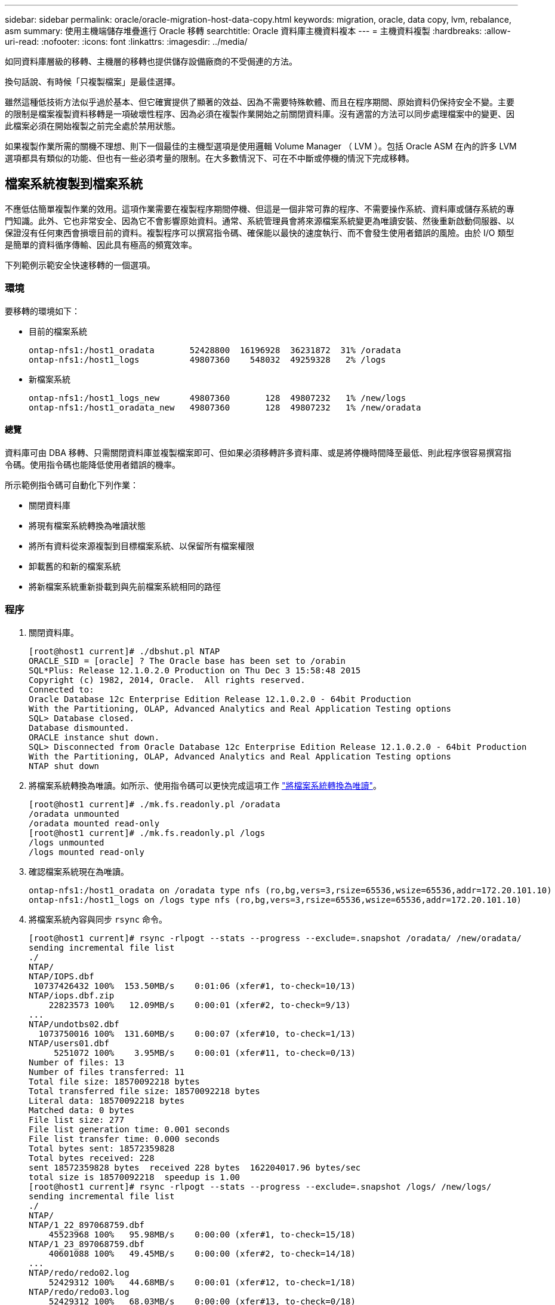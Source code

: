 ---
sidebar: sidebar 
permalink: oracle/oracle-migration-host-data-copy.html 
keywords: migration, oracle, data copy, lvm, rebalance, asm 
summary: 使用主機端儲存堆疊進行 Oracle 移轉 
searchtitle: Oracle 資料庫主機資料複本 
---
= 主機資料複製
:hardbreaks:
:allow-uri-read: 
:nofooter: 
:icons: font
:linkattrs: 
:imagesdir: ../media/


[role="lead"]
如同資料庫層級的移轉、主機層的移轉也提供儲存設備廠商的不受侷連的方法。

換句話說、有時候「只複製檔案」是最佳選擇。

雖然這種低技術方法似乎過於基本、但它確實提供了顯著的效益、因為不需要特殊軟體、而且在程序期間、原始資料仍保持安全不變。主要的限制是檔案複製資料移轉是一項破壞性程序、因為必須在複製作業開始之前關閉資料庫。沒有適當的方法可以同步處理檔案中的變更、因此檔案必須在開始複製之前完全處於禁用狀態。

如果複製作業所需的關機不理想、則下一個最佳的主機型選項是使用邏輯 Volume Manager （ LVM ）。包括 Oracle ASM 在內的許多 LVM 選項都具有類似的功能、但也有一些必須考量的限制。在大多數情況下、可在不中斷或停機的情況下完成移轉。



== 檔案系統複製到檔案系統

不應低估簡單複製作業的效用。這項作業需要在複製程序期間停機、但這是一個非常可靠的程序、不需要操作系統、資料庫或儲存系統的專門知識。此外、它也非常安全、因為它不會影響原始資料。通常、系統管理員會將來源檔案系統變更為唯讀安裝、然後重新啟動伺服器、以保證沒有任何東西會損壞目前的資料。複製程序可以撰寫指令碼、確保能以最快的速度執行、而不會發生使用者錯誤的風險。由於 I/O 類型是簡單的資料循序傳輸、因此具有極高的頻寬效率。

下列範例示範安全快速移轉的一個選項。



=== 環境

要移轉的環境如下：

* 目前的檔案系統
+
....
ontap-nfs1:/host1_oradata       52428800  16196928  36231872  31% /oradata
ontap-nfs1:/host1_logs          49807360    548032  49259328   2% /logs
....
* 新檔案系統
+
....
ontap-nfs1:/host1_logs_new      49807360       128  49807232   1% /new/logs
ontap-nfs1:/host1_oradata_new   49807360       128  49807232   1% /new/oradata
....




==== 總覽

資料庫可由 DBA 移轉、只需關閉資料庫並複製檔案即可、但如果必須移轉許多資料庫、或是將停機時間降至最低、則此程序很容易撰寫指令碼。使用指令碼也能降低使用者錯誤的機率。

所示範例指令碼可自動化下列作業：

* 關閉資料庫
* 將現有檔案系統轉換為唯讀狀態
* 將所有資料從來源複製到目標檔案系統、以保留所有檔案權限
* 卸載舊的和新的檔案系統
* 將新檔案系統重新掛載到與先前檔案系統相同的路徑




=== 程序

. 關閉資料庫。
+
....
[root@host1 current]# ./dbshut.pl NTAP
ORACLE_SID = [oracle] ? The Oracle base has been set to /orabin
SQL*Plus: Release 12.1.0.2.0 Production on Thu Dec 3 15:58:48 2015
Copyright (c) 1982, 2014, Oracle.  All rights reserved.
Connected to:
Oracle Database 12c Enterprise Edition Release 12.1.0.2.0 - 64bit Production
With the Partitioning, OLAP, Advanced Analytics and Real Application Testing options
SQL> Database closed.
Database dismounted.
ORACLE instance shut down.
SQL> Disconnected from Oracle Database 12c Enterprise Edition Release 12.1.0.2.0 - 64bit Production
With the Partitioning, OLAP, Advanced Analytics and Real Application Testing options
NTAP shut down
....
. 將檔案系統轉換為唯讀。如所示、使用指令碼可以更快完成這項工作 link:oracle-migration-sample-scripts.html#convert-file-system-to-read-only["將檔案系統轉換為唯讀"]。
+
....
[root@host1 current]# ./mk.fs.readonly.pl /oradata
/oradata unmounted
/oradata mounted read-only
[root@host1 current]# ./mk.fs.readonly.pl /logs
/logs unmounted
/logs mounted read-only
....
. 確認檔案系統現在為唯讀。
+
....
ontap-nfs1:/host1_oradata on /oradata type nfs (ro,bg,vers=3,rsize=65536,wsize=65536,addr=172.20.101.10)
ontap-nfs1:/host1_logs on /logs type nfs (ro,bg,vers=3,rsize=65536,wsize=65536,addr=172.20.101.10)
....
. 將檔案系統內容與同步 `rsync` 命令。
+
....
[root@host1 current]# rsync -rlpogt --stats --progress --exclude=.snapshot /oradata/ /new/oradata/
sending incremental file list
./
NTAP/
NTAP/IOPS.dbf
 10737426432 100%  153.50MB/s    0:01:06 (xfer#1, to-check=10/13)
NTAP/iops.dbf.zip
    22823573 100%   12.09MB/s    0:00:01 (xfer#2, to-check=9/13)
...
NTAP/undotbs02.dbf
  1073750016 100%  131.60MB/s    0:00:07 (xfer#10, to-check=1/13)
NTAP/users01.dbf
     5251072 100%    3.95MB/s    0:00:01 (xfer#11, to-check=0/13)
Number of files: 13
Number of files transferred: 11
Total file size: 18570092218 bytes
Total transferred file size: 18570092218 bytes
Literal data: 18570092218 bytes
Matched data: 0 bytes
File list size: 277
File list generation time: 0.001 seconds
File list transfer time: 0.000 seconds
Total bytes sent: 18572359828
Total bytes received: 228
sent 18572359828 bytes  received 228 bytes  162204017.96 bytes/sec
total size is 18570092218  speedup is 1.00
[root@host1 current]# rsync -rlpogt --stats --progress --exclude=.snapshot /logs/ /new/logs/
sending incremental file list
./
NTAP/
NTAP/1_22_897068759.dbf
    45523968 100%   95.98MB/s    0:00:00 (xfer#1, to-check=15/18)
NTAP/1_23_897068759.dbf
    40601088 100%   49.45MB/s    0:00:00 (xfer#2, to-check=14/18)
...
NTAP/redo/redo02.log
    52429312 100%   44.68MB/s    0:00:01 (xfer#12, to-check=1/18)
NTAP/redo/redo03.log
    52429312 100%   68.03MB/s    0:00:00 (xfer#13, to-check=0/18)
Number of files: 18
Number of files transferred: 13
Total file size: 527032832 bytes
Total transferred file size: 527032832 bytes
Literal data: 527032832 bytes
Matched data: 0 bytes
File list size: 413
File list generation time: 0.001 seconds
File list transfer time: 0.000 seconds
Total bytes sent: 527098156
Total bytes received: 278
sent 527098156 bytes  received 278 bytes  95836078.91 bytes/sec
total size is 527032832  speedup is 1.00
....
. 卸載舊檔案系統、並重新放置複製的資料。如所示、使用指令碼可以更快完成這項工作 link:oracle-migration-sample-scripts.html#replace-file-system["取代檔案系統"]。
+
....
[root@host1 current]# ./swap.fs.pl /logs,/new/logs
/new/logs unmounted
/logs unmounted
Updated /logs mounted
[root@host1 current]# ./swap.fs.pl /oradata,/new/oradata
/new/oradata unmounted
/oradata unmounted
Updated /oradata mounted
....
. 確認新檔案系統已就位。
+
....
ontap-nfs1:/host1_logs_new on /logs type nfs (rw,bg,vers=3,rsize=65536,wsize=65536,addr=172.20.101.10)
ontap-nfs1:/host1_oradata_new on /oradata type nfs (rw,bg,vers=3,rsize=65536,wsize=65536,addr=172.20.101.10)
....
. 啟動資料庫。
+
....
[root@host1 current]# ./dbstart.pl NTAP
ORACLE_SID = [oracle] ? The Oracle base has been set to /orabin
SQL*Plus: Release 12.1.0.2.0 Production on Thu Dec 3 16:10:07 2015
Copyright (c) 1982, 2014, Oracle.  All rights reserved.
Connected to an idle instance.
SQL> ORACLE instance started.
Total System Global Area  805306368 bytes
Fixed Size                  2929552 bytes
Variable Size             390073456 bytes
Database Buffers          406847488 bytes
Redo Buffers                5455872 bytes
Database mounted.
Database opened.
SQL> Disconnected from Oracle Database 12c Enterprise Edition Release 12.1.0.2.0 - 64bit Production
With the Partitioning, OLAP, Advanced Analytics and Real Application Testing options
NTAP started
....




=== 全自動轉換

此範例指令碼接受資料庫 SID 的引數、後面接著通用分隔的檔案系統配對。如前所示、命令發出方式如下：

....
[root@host1 current]# ./migrate.oracle.fs.pl NTAP /logs,/new/logs /oradata,/new/oradata
....
執行時、範例指令碼會嘗試執行下列順序。如果在任何步驟中遇到錯誤、它都會終止：

. 關閉資料庫。
. 將目前的檔案系統轉換為唯讀狀態。
. 使用每個以逗號分隔的檔案系統引數配對、並將第一個檔案系統同步到第二個檔案系統。
. 卸除先前的檔案系統。
. 更新 `/etc/fstab` 檔案如下：
+
.. 請在下列位置建立備份 `/etc/fstab.bak`。
.. 註解先前和新檔案系統的先前項目。
.. 為使用舊掛載點的新檔案系統建立新項目。


. 掛載檔案系統。
. 啟動資料庫。


下列文字提供此指令碼的執行範例：

....
[root@host1 current]# ./migrate.oracle.fs.pl NTAP /logs,/new/logs /oradata,/new/oradata
ORACLE_SID = [oracle] ? The Oracle base has been set to /orabin
SQL*Plus: Release 12.1.0.2.0 Production on Thu Dec 3 17:05:50 2015
Copyright (c) 1982, 2014, Oracle.  All rights reserved.
Connected to:
Oracle Database 12c Enterprise Edition Release 12.1.0.2.0 - 64bit Production
With the Partitioning, OLAP, Advanced Analytics and Real Application Testing options
SQL> Database closed.
Database dismounted.
ORACLE instance shut down.
SQL> Disconnected from Oracle Database 12c Enterprise Edition Release 12.1.0.2.0 - 64bit Production
With the Partitioning, OLAP, Advanced Analytics and Real Application Testing options
NTAP shut down
sending incremental file list
./
NTAP/
NTAP/1_22_897068759.dbf
    45523968 100%  185.40MB/s    0:00:00 (xfer#1, to-check=15/18)
NTAP/1_23_897068759.dbf
    40601088 100%   81.34MB/s    0:00:00 (xfer#2, to-check=14/18)
...
NTAP/redo/redo02.log
    52429312 100%   70.42MB/s    0:00:00 (xfer#12, to-check=1/18)
NTAP/redo/redo03.log
    52429312 100%   47.08MB/s    0:00:01 (xfer#13, to-check=0/18)
Number of files: 18
Number of files transferred: 13
Total file size: 527032832 bytes
Total transferred file size: 527032832 bytes
Literal data: 527032832 bytes
Matched data: 0 bytes
File list size: 413
File list generation time: 0.001 seconds
File list transfer time: 0.000 seconds
Total bytes sent: 527098156
Total bytes received: 278
sent 527098156 bytes  received 278 bytes  150599552.57 bytes/sec
total size is 527032832  speedup is 1.00
Succesfully replicated filesystem /logs to /new/logs
sending incremental file list
./
NTAP/
NTAP/IOPS.dbf
 10737426432 100%  176.55MB/s    0:00:58 (xfer#1, to-check=10/13)
NTAP/iops.dbf.zip
    22823573 100%    9.48MB/s    0:00:02 (xfer#2, to-check=9/13)
... NTAP/undotbs01.dbf
   309338112 100%   70.76MB/s    0:00:04 (xfer#9, to-check=2/13)
NTAP/undotbs02.dbf
  1073750016 100%  187.65MB/s    0:00:05 (xfer#10, to-check=1/13)
NTAP/users01.dbf
     5251072 100%    5.09MB/s    0:00:00 (xfer#11, to-check=0/13)
Number of files: 13
Number of files transferred: 11
Total file size: 18570092218 bytes
Total transferred file size: 18570092218 bytes
Literal data: 18570092218 bytes
Matched data: 0 bytes
File list size: 277
File list generation time: 0.001 seconds
File list transfer time: 0.000 seconds
Total bytes sent: 18572359828
Total bytes received: 228
sent 18572359828 bytes  received 228 bytes  177725933.55 bytes/sec
total size is 18570092218  speedup is 1.00
Succesfully replicated filesystem /oradata to /new/oradata
swap 0 /logs /new/logs
/new/logs unmounted
/logs unmounted
Mounted updated /logs
Swapped filesystem /logs for /new/logs
swap 1 /oradata /new/oradata
/new/oradata unmounted
/oradata unmounted
Mounted updated /oradata
Swapped filesystem /oradata for /new/oradata
ORACLE_SID = [oracle] ? The Oracle base has been set to /orabin
SQL*Plus: Release 12.1.0.2.0 Production on Thu Dec 3 17:08:59 2015
Copyright (c) 1982, 2014, Oracle.  All rights reserved.
Connected to an idle instance.
SQL> ORACLE instance started.
Total System Global Area  805306368 bytes
Fixed Size                  2929552 bytes
Variable Size             390073456 bytes
Database Buffers          406847488 bytes
Redo Buffers                5455872 bytes
Database mounted.
Database opened.
SQL> Disconnected from Oracle Database 12c Enterprise Edition Release 12.1.0.2.0 - 64bit Production
With the Partitioning, OLAP, Advanced Analytics and Real Application Testing options
NTAP started
[root@host1 current]#
....


== Oracle ASM spfile 和 passwd 移轉

在完成涉及 ASM 的移轉時、有一個困難是 ASM 專屬的 spfile 和密碼檔案。根據預設、這些關鍵中繼資料檔案會建立在定義的第一個 ASM 磁碟群組上。如果必須撤出和移除特定的 ASM 磁碟群組、則必須重新放置管理該 ASM 執行個體的 spfile 和密碼檔案。

另一個需要重新放置這些檔案的使用案例是在部署資料庫管理軟體時、例如 SnapManager for Oracle 或 SnapCenter Oracle 外掛程式。這些產品的其中一項功能是透過還原代管資料檔案的 ASM LUN 狀態、快速還原資料庫。這樣做需要在執行還原之前將 ASM 磁碟群組離線。只要指定資料庫的資料檔案隔離在專用的 ASM 磁碟群組中、這不是問題。

當該磁碟群組也包含 ASM spfile/passwd 檔案時、唯一可以將磁碟群組離線的方法是關閉整個 ASM 執行個體。這是一項破壞性程序、也就是說、 spfile/passwd 檔案必須重新放置。



=== 環境

. 資料庫 SID = Toast
. 目前的資料檔案位於 `+DATA`
. 上目前的記錄檔和控制檔 `+LOGS`
. 建立為的新 ASM 磁碟群組 `+NEWDATA` 和 `+NEWLOGS`




=== ASM spfile/passwd 檔案位置

您可以不中斷地重新放置這些檔案。不過、為了安全起見、 NetApp 建議您關閉資料庫環境、以便確定檔案已重新放置、且組態已正確更新。如果伺服器上有多個 ASM 執行個體、則必須重複此程序。



==== 識別 ASM 執行個體

根據中記錄的資料來識別 ASM 執行個體 `oratab` 檔案：ASM 執行個體以 + 符號表示。

....
-bash-4.1$ cat /etc/oratab | grep '^+'
+ASM:/orabin/grid:N             # line added by Agent
....
此伺服器上有一個稱為 +ASM 的 ASM 執行個體。



==== 確定所有資料庫都已關閉

唯一可見的 SMON 程序應該是使用中 ASM 執行個體的 SMON 。另一個 SMON 程序的存在表示資料庫仍在執行中。

....
-bash-4.1$ ps -ef | grep smon
oracle     857     1  0 18:26 ?        00:00:00 asm_smon_+ASM
....
唯一的 SMON 程序是 ASM 執行個體本身。這表示沒有其他資料庫正在執行中、而且在不中斷資料庫作業的風險下繼續作業是安全的。



==== 尋找檔案

使用識別 ASM spfile 和密碼檔案的目前位置 `spget` 和 `pwget` 命令。

....
bash-4.1$ asmcmd
ASMCMD> spget
+DATA/spfile.ora
....
....
ASMCMD> pwget --asm
+DATA/orapwasm
....
這些檔案都位於的基礎上 `+DATA` 磁碟群組。



=== 複製檔案

使用將檔案複製到新的 ASM 磁碟群組 `spcopy` 和 `pwcopy` 命令。如果新磁碟群組是最近建立的、而且目前是空的、則可能需要先掛載。

....
ASMCMD> mount NEWDATA
....
....
ASMCMD> spcopy +DATA/spfile.ora +NEWDATA/spfile.ora
copying +DATA/spfile.ora -> +NEWDATA/spfilea.ora
....
....
ASMCMD> pwcopy +DATA/orapwasm +NEWDATA/orapwasm
copying +DATA/orapwasm -> +NEWDATA/orapwasm
....
檔案現已從複製 `+DATA` 至 `+NEWDATA`。



==== 更新 ASM 執行個體

現在必須更新 ASM 執行個體、以反映位置變更。。 `spset` 和 `pwset` 命令會更新啟動 ASM 磁碟群組所需的 ASM 中繼資料。

....
ASMCMD> spset +NEWDATA/spfile.ora
ASMCMD> pwset --asm +NEWDATA/orapwasm
....


==== 使用更新的檔案啟動 ASM

此時、 ASM 執行個體仍會使用這些檔案的先前位置。必須重新啟動執行個體、以強制重新讀取新位置的檔案、並釋放先前檔案上的鎖定。

....
-bash-4.1$ sqlplus / as sysasm
SQL> shutdown immediate;
ASM diskgroups volume disabled
ASM diskgroups dismounted
ASM instance shutdown
....
....
SQL> startup
ASM instance started
Total System Global Area 1140850688 bytes
Fixed Size                  2933400 bytes
Variable Size            1112751464 bytes
ASM Cache                  25165824 bytes
ORA-15032: not all alterations performed
ORA-15017: diskgroup "NEWDATA" cannot be mounted
ORA-15013: diskgroup "NEWDATA" is already mounted
....


==== 移除舊的 spfile 和密碼檔案

如果程序已成功執行、先前的檔案將不再鎖定、現在可以移除。

....
-bash-4.1$ asmcmd
ASMCMD> rm +DATA/spfile.ora
ASMCMD> rm +DATA/orapwasm
....


== Oracle ASM 至 ASM 複本

Oracle ASM 本質上是輕量的組合 Volume Manager 和檔案系統。由於檔案系統並不容易看到、因此 RMAN 必須用於執行複製作業。雖然複製型移轉程序既安全又簡單、但會造成部分中斷。可以將中斷降至最低、但不能完全消除。

如果您想要不中斷地移轉 ASM 型資料庫、最好的方法是利用 ASM 的功能、在移轉舊 LUN 的同時、重新平衡 ASM 擴充至新 LUN 的平衡。這樣做通常是安全且不中斷營運的、但它不提供回溯路徑。如果遇到功能或效能問題、唯一的選項是將資料移回來源。

您可以將資料庫複製到新位置而非移動資料、以避免此風險、避免原始資料受到影響。資料庫可以在新位置進行完整測試後再上線運作、如果發現問題、原始資料庫則可作為回復選項使用。

此程序是 RMAN 的眾多選項之一。其設計允許建立初始備份的兩個步驟程序、然後透過記錄重播進行同步處理。這項程序最適合將停機時間降至最低、因為它可讓資料庫在初始基準複本期間維持運作並提供資料。



=== 複製資料庫

Oracle RMAN 會建立目前位於 ASM 磁碟群組的來源資料庫層級 0 （完整）複本 `+DATA` 移至新位置 `+NEWDATA`。

....
-bash-4.1$ rman target /
Recovery Manager: Release 12.1.0.2.0 - Production on Sun Dec 6 17:40:03 2015
Copyright (c) 1982, 2014, Oracle and/or its affiliates.  All rights reserved.
connected to target database: TOAST (DBID=2084313411)
RMAN> backup as copy incremental level 0 database format '+NEWDATA' tag 'ONTAP_MIGRATION';
Starting backup at 06-DEC-15
using target database control file instead of recovery catalog
allocated channel: ORA_DISK_1
channel ORA_DISK_1: SID=302 device type=DISK
channel ORA_DISK_1: starting datafile copy
input datafile file number=00001 name=+DATA/TOAST/DATAFILE/system.262.897683141
...
input datafile file number=00004 name=+DATA/TOAST/DATAFILE/users.264.897683151
output file name=+NEWDATA/TOAST/DATAFILE/users.258.897759623 tag=ONTAP_MIGRATION RECID=5 STAMP=897759622
channel ORA_DISK_1: datafile copy complete, elapsed time: 00:00:01
channel ORA_DISK_1: starting incremental level 0 datafile backup set
channel ORA_DISK_1: specifying datafile(s) in backup set
including current SPFILE in backup set
channel ORA_DISK_1: starting piece 1 at 06-DEC-15
channel ORA_DISK_1: finished piece 1 at 06-DEC-15
piece handle=+NEWDATA/TOAST/BACKUPSET/2015_12_06/nnsnn0_ontap_migration_0.262.897759623 tag=ONTAP_MIGRATION comment=NONE
channel ORA_DISK_1: backup set complete, elapsed time: 00:00:01
Finished backup at 06-DEC-15
....


=== 強制歸檔記錄切換

您必須強制使用歸檔記錄切換、以確保歸檔記錄包含所有必要資料、使複本完全一致。如果沒有此命令、重做記錄檔中可能仍會有關鍵資料。

....
RMAN> sql 'alter system archive log current';
sql statement: alter system archive log current
....


=== 關閉來源資料庫

由於資料庫已關機、並處於有限存取、唯讀模式、因此在此步驟中就會開始中斷。若要關閉來源資料庫、請執行下列命令：

....
RMAN> shutdown immediate;
using target database control file instead of recovery catalog
database closed
database dismounted
Oracle instance shut down
RMAN> startup mount;
connected to target database (not started)
Oracle instance started
database mounted
Total System Global Area     805306368 bytes
Fixed Size                     2929552 bytes
Variable Size                390073456 bytes
Database Buffers             406847488 bytes
Redo Buffers                   5455872 bytes
....


=== 控制檔備份

您必須備份控制檔、以防您必須中止移轉並還原至原始儲存位置。備份控制檔的複本並非 100% 必要、但它確實讓將資料庫檔案位置重設回原始位置的程序變得更簡單。

....
RMAN> backup as copy current controlfile format '/tmp/TOAST.ctrl';
Starting backup at 06-DEC-15
allocated channel: ORA_DISK_1
channel ORA_DISK_1: SID=358 device type=DISK
channel ORA_DISK_1: starting datafile copy
copying current control file
output file name=/tmp/TOAST.ctrl tag=TAG20151206T174753 RECID=6 STAMP=897760073
channel ORA_DISK_1: datafile copy complete, elapsed time: 00:00:01
Finished backup at 06-DEC-15
....


=== 參數更新

目前的 spfile 包含對舊 ASM 磁碟群組內控制檔目前位置的參照。您必須編輯此檔案、只要編輯中繼 pfile 版本即可輕鬆完成。

....
RMAN> create pfile='/tmp/pfile' from spfile;
Statement processed
....


==== 更新 pfile

更新任何參照舊 ASM 磁碟群組的參數、以反映新的 ASM 磁碟群組名稱。然後儲存更新的 pfile 。請確定 `db_create` 有參數存在。

在以下範例中、請參考 `+DATA` 變更為 `+NEWDATA` 以黃色反白顯示。兩個主要參數是 `db_create` 在正確位置建立任何新檔案的參數。

....
*.compatible='12.1.0.2.0'
*.control_files='+NEWLOGS/TOAST/CONTROLFILE/current.258.897683139'
*.db_block_size=8192
*. db_create_file_dest='+NEWDATA'
*. db_create_online_log_dest_1='+NEWLOGS'
*.db_domain=''
*.db_name='TOAST'
*.diagnostic_dest='/orabin'
*.dispatchers='(PROTOCOL=TCP) (SERVICE=TOASTXDB)'
*.log_archive_dest_1='LOCATION=+NEWLOGS'
*.log_archive_format='%t_%s_%r.dbf'
....


==== 更新 init.ora 檔案

大多數以 ASM 為基礎的資料庫都使用 `init.ora` 檔案位於 `$ORACLE_HOME/dbs` 目錄、指向 ASM 磁碟群組上的 spfile 。此檔案必須重新導向至新 ASM 磁碟群組上的位置。

....
-bash-4.1$ cd $ORACLE_HOME/dbs
-bash-4.1$ cat initTOAST.ora
SPFILE='+DATA/TOAST/spfileTOAST.ora'
....
變更此檔案的方式如下：

....
SPFILE=+NEWLOGS/TOAST/spfileTOAST.ora
....


==== 參數檔案重新建立

spfile 現在已準備好由編輯的 pfile 中的資料填入。

....
RMAN> create spfile from pfile='/tmp/pfile';
Statement processed
....


==== 啟動資料庫以開始使用新的 spfile

啟動資料庫以確保它現在使用新建立的 spfile 、並正確記錄對系統參數的任何進一步變更。

....
RMAN> startup nomount;
connected to target database (not started)
Oracle instance started
Total System Global Area     805306368 bytes
Fixed Size                     2929552 bytes
Variable Size                373296240 bytes
Database Buffers             423624704 bytes
Redo Buffers                   5455872 bytes
....


=== 還原控制檔

RMAN 所建立的備份控制檔也可直接還原至新 spfile 中指定的位置。

....
RMAN> restore controlfile from '+DATA/TOAST/CONTROLFILE/current.258.897683139';
Starting restore at 06-DEC-15
using target database control file instead of recovery catalog
allocated channel: ORA_DISK_1
channel ORA_DISK_1: SID=417 device type=DISK
channel ORA_DISK_1: copied control file copy
output file name=+NEWLOGS/TOAST/CONTROLFILE/current.273.897761061
Finished restore at 06-DEC-15
....
裝入資料庫並驗證新控制檔的使用。

....
RMAN> alter database mount;
using target database control file instead of recovery catalog
Statement processed
....
....
SQL> show parameter control_files;
NAME                                 TYPE        VALUE
------------------------------------ ----------- ------------------------------
control_files                        string      +NEWLOGS/TOAST/CONTROLFILE/cur
                                                 rent.273.897761061
....


=== 記錄重新播放

資料庫目前使用舊位置的資料檔案。在使用複本之前、必須先進行同步處理。初始複製程序已經過時間、變更主要記錄在歸檔記錄中。這些變更會複寫如下：

. 執行包含歸檔記錄的 RMAN 遞增備份。
+
....
RMAN> backup incremental level 1 format '+NEWLOGS' for recover of copy with tag 'ONTAP_MIGRATION' database;
Starting backup at 06-DEC-15
allocated channel: ORA_DISK_1
channel ORA_DISK_1: SID=62 device type=DISK
channel ORA_DISK_1: starting incremental level 1 datafile backup set
channel ORA_DISK_1: specifying datafile(s) in backup set
input datafile file number=00001 name=+DATA/TOAST/DATAFILE/system.262.897683141
input datafile file number=00002 name=+DATA/TOAST/DATAFILE/sysaux.260.897683143
input datafile file number=00003 name=+DATA/TOAST/DATAFILE/undotbs1.257.897683145
input datafile file number=00004 name=+DATA/TOAST/DATAFILE/users.264.897683151
channel ORA_DISK_1: starting piece 1 at 06-DEC-15
channel ORA_DISK_1: finished piece 1 at 06-DEC-15
piece handle=+NEWLOGS/TOAST/BACKUPSET/2015_12_06/nnndn1_ontap_migration_0.268.897762693 tag=ONTAP_MIGRATION comment=NONE
channel ORA_DISK_1: backup set complete, elapsed time: 00:00:01
channel ORA_DISK_1: starting incremental level 1 datafile backup set
channel ORA_DISK_1: specifying datafile(s) in backup set
including current control file in backup set
including current SPFILE in backup set
channel ORA_DISK_1: starting piece 1 at 06-DEC-15
channel ORA_DISK_1: finished piece 1 at 06-DEC-15
piece handle=+NEWLOGS/TOAST/BACKUPSET/2015_12_06/ncsnn1_ontap_migration_0.267.897762697 tag=ONTAP_MIGRATION comment=NONE
channel ORA_DISK_1: backup set complete, elapsed time: 00:00:01
Finished backup at 06-DEC-15
....
. 重新播放記錄。
+
....
RMAN> recover copy of database with tag 'ONTAP_MIGRATION';
Starting recover at 06-DEC-15
using channel ORA_DISK_1
channel ORA_DISK_1: starting incremental datafile backup set restore
channel ORA_DISK_1: specifying datafile copies to recover
recovering datafile copy file number=00001 name=+NEWDATA/TOAST/DATAFILE/system.259.897759609
recovering datafile copy file number=00002 name=+NEWDATA/TOAST/DATAFILE/sysaux.263.897759615
recovering datafile copy file number=00003 name=+NEWDATA/TOAST/DATAFILE/undotbs1.264.897759619
recovering datafile copy file number=00004 name=+NEWDATA/TOAST/DATAFILE/users.258.897759623
channel ORA_DISK_1: reading from backup piece +NEWLOGS/TOAST/BACKUPSET/2015_12_06/nnndn1_ontap_migration_0.268.897762693
channel ORA_DISK_1: piece handle=+NEWLOGS/TOAST/BACKUPSET/2015_12_06/nnndn1_ontap_migration_0.268.897762693 tag=ONTAP_MIGRATION
channel ORA_DISK_1: restored backup piece 1
channel ORA_DISK_1: restore complete, elapsed time: 00:00:01
Finished recover at 06-DEC-15
....




=== 啟動

還原的控制檔仍會參照原始位置的資料檔案、也會包含複製資料檔案的路徑資訊。

. 若要變更使用中的資料檔案、請執行 `switch database to copy` 命令。
+
....
RMAN> switch database to copy;
datafile 1 switched to datafile copy "+NEWDATA/TOAST/DATAFILE/system.259.897759609"
datafile 2 switched to datafile copy "+NEWDATA/TOAST/DATAFILE/sysaux.263.897759615"
datafile 3 switched to datafile copy "+NEWDATA/TOAST/DATAFILE/undotbs1.264.897759619"
datafile 4 switched to datafile copy "+NEWDATA/TOAST/DATAFILE/users.258.897759623"
....
+
使用中的資料檔案現在是複製的資料檔案、但最終的重做記錄檔中可能仍有變更。

. 若要重播所有剩餘記錄、請執行 `recover database` 命令。如果出現此訊息 `media recovery complete` 出現時、程序成功。
+
....
RMAN> recover database;
Starting recover at 06-DEC-15
using channel ORA_DISK_1
starting media recovery
media recovery complete, elapsed time: 00:00:01
Finished recover at 06-DEC-15
....
+
此程序只會變更一般資料檔案的位置。必須重新命名暫存資料檔案、但不需要複製、因為它們只是暫時性的。資料庫目前關閉、因此暫存資料檔案中沒有作用中的資料。

. 若要重新放置暫存資料檔案、請先識別其位置。
+
....
RMAN> select file#||' '||name from v$tempfile;
FILE#||''||NAME
--------------------------------------------------------------------------------
1 +DATA/TOAST/TEMPFILE/temp.263.897683145
....
. 使用 RMAN 命令重新定位暫存資料檔案、為每個資料檔案設定新名稱。使用 Oracle 託管檔案（ OMF ）時、不需要完整名稱； ASM 磁碟群組已足夠。開啟資料庫時、 OMF 會連結至 ASM 磁碟群組上的適當位置。若要重新定位檔案、請執行下列命令：
+
....
run {
set newname for tempfile 1 to '+NEWDATA';
switch tempfile all;
}
....
+
....
RMAN> run {
2> set newname for tempfile 1 to '+NEWDATA';
3> switch tempfile all;
4> }
executing command: SET NEWNAME
renamed tempfile 1 to +NEWDATA in control file
....




=== 重做記錄移轉

移轉程序即將完成、但重做記錄仍位於原始 ASM 磁碟群組中。重作記錄無法直接重新定位。而是會建立新的重做記錄集、並將其新增至組態、然後刪除舊的記錄。

. 識別重做記錄群組的數目及其各自的群組編號。
+
....
RMAN> select group#||' '||member from v$logfile;
GROUP#||''||MEMBER
--------------------------------------------------------------------------------
1 +DATA/TOAST/ONLINELOG/group_1.261.897683139
2 +DATA/TOAST/ONLINELOG/group_2.259.897683139
3 +DATA/TOAST/ONLINELOG/group_3.256.897683139
....
. 輸入重做記錄檔的大小。
+
....
RMAN> select group#||' '||bytes from v$log;
GROUP#||''||BYTES
--------------------------------------------------------------------------------
1 52428800
2 52428800
3 52428800
....
. 針對每個重做記錄、建立具有相符組態的新群組。如果您未使用 OMF 、則必須指定完整路徑。這也是使用的範例 `db_create_online_log` 參數。如先前所示、此參數設為 +NEWLOGS 。此組態可讓您使用下列命令來建立新的線上記錄檔、而無需指定檔案位置、甚至是特定的 ASM 磁碟群組。
+
....
RMAN> alter database add logfile size 52428800;
Statement processed
RMAN> alter database add logfile size 52428800;
Statement processed
RMAN> alter database add logfile size 52428800;
Statement processed
....
. 開啟資料庫。
+
....
SQL> alter database open;
Database altered.
....
. 刪除舊記錄。
+
....
RMAN> alter database drop logfile group 1;
Statement processed
....
. 如果您遇到錯誤、導致無法刪除作用中記錄、請強制切換至下一個記錄檔、以釋放鎖定並強制建立全域檢查點。範例如下所示。嘗試丟棄位於舊位置的記錄檔群組 3 、因為此記錄檔中仍有作用中資料、因此遭到拒絕。檢查點之後的記錄封存可讓您刪除記錄檔。
+
....
RMAN> alter database drop logfile group 3;
RMAN-00571: ===========================================================
RMAN-00569: =============== ERROR MESSAGE STACK FOLLOWS ===============
RMAN-00571: ===========================================================
RMAN-03002: failure of sql statement command at 12/08/2015 20:23:51
ORA-01623: log 3 is current log for instance TOAST (thread 4) - cannot drop
ORA-00312: online log 3 thread 1: '+LOGS/TOAST/ONLINELOG/group_3.259.897563549'
RMAN> alter system switch logfile;
Statement processed
RMAN> alter system checkpoint;
Statement processed
RMAN> alter database drop logfile group 3;
Statement processed
....
. 檢閱環境、確定所有位置型參數都已更新。
+
....
SQL> select name from v$datafile;
SQL> select member from v$logfile;
SQL> select name from v$tempfile;
SQL> show parameter spfile;
SQL> select name, value from v$parameter where value is not null;
....
. 下列指令碼示範如何簡化此程序：
+
....
[root@host1 current]# ./checkdbdata.pl TOAST
TOAST datafiles:
+NEWDATA/TOAST/DATAFILE/system.259.897759609
+NEWDATA/TOAST/DATAFILE/sysaux.263.897759615
+NEWDATA/TOAST/DATAFILE/undotbs1.264.897759619
+NEWDATA/TOAST/DATAFILE/users.258.897759623
TOAST redo logs:
+NEWLOGS/TOAST/ONLINELOG/group_4.266.897763123
+NEWLOGS/TOAST/ONLINELOG/group_5.265.897763125
+NEWLOGS/TOAST/ONLINELOG/group_6.264.897763125
TOAST temp datafiles:
+NEWDATA/TOAST/TEMPFILE/temp.260.897763165
TOAST spfile
spfile                               string      +NEWDATA/spfiletoast.ora
TOAST key parameters
control_files +NEWLOGS/TOAST/CONTROLFILE/current.273.897761061
log_archive_dest_1 LOCATION=+NEWLOGS
db_create_file_dest +NEWDATA
db_create_online_log_dest_1 +NEWLOGS
....
. 如果 ASM 磁碟群組已完全撤出、現在可以使用卸載 `asmcmd`。不過、在許多情況下、屬於其他資料庫或 ASM spfile/passwd 檔案的檔案可能仍存在。
+
....
-bash-4.1$ . oraenv
ORACLE_SID = [TOAST] ? +ASM
The Oracle base remains unchanged with value /orabin
-bash-4.1$ asmcmd
ASMCMD> umount DATA
ASMCMD>
....




== Oracle ASM 至檔案系統複本

Oracle ASM 至檔案系統複製程序與 ASM 至 ASM 複製程序非常類似、具有類似的優點和限制。主要差異在於使用可見檔案系統時、不同命令和組態參數的語法、而非使用 ASM 磁碟群組。



=== 複製資料庫

Oracle RMAN 用於建立目前位於 ASM 磁碟群組的來源資料庫層級 0 （完整）複本 `+DATA` 移至新位置 `/oradata`。

....
RMAN> backup as copy incremental level 0 database format '/oradata/TOAST/%U' tag 'ONTAP_MIGRATION';
Starting backup at 13-MAY-16
using target database control file instead of recovery catalog
allocated channel: ORA_DISK_1
channel ORA_DISK_1: SID=377 device type=DISK
channel ORA_DISK_1: starting datafile copy
input datafile file number=00001 name=+ASM0/TOAST/system01.dbf
output file name=/oradata/TOAST/data_D-TOAST_I-2098173325_TS-SYSTEM_FNO-1_01r5fhjg tag=ONTAP_MIGRATION RECID=1 STAMP=911722099
channel ORA_DISK_1: datafile copy complete, elapsed time: 00:00:07
channel ORA_DISK_1: starting datafile copy
input datafile file number=00002 name=+ASM0/TOAST/sysaux01.dbf
output file name=/oradata/TOAST/data_D-TOAST_I-2098173325_TS-SYSAUX_FNO-2_02r5fhjo tag=ONTAP_MIGRATION RECID=2 STAMP=911722106
channel ORA_DISK_1: datafile copy complete, elapsed time: 00:00:07
channel ORA_DISK_1: starting datafile copy
input datafile file number=00003 name=+ASM0/TOAST/undotbs101.dbf
output file name=/oradata/TOAST/data_D-TOAST_I-2098173325_TS-UNDOTBS1_FNO-3_03r5fhjt tag=ONTAP_MIGRATION RECID=3 STAMP=911722113
channel ORA_DISK_1: datafile copy complete, elapsed time: 00:00:07
channel ORA_DISK_1: starting datafile copy
copying current control file
output file name=/oradata/TOAST/cf_D-TOAST_id-2098173325_04r5fhk5 tag=ONTAP_MIGRATION RECID=4 STAMP=911722118
channel ORA_DISK_1: datafile copy complete, elapsed time: 00:00:01
channel ORA_DISK_1: starting datafile copy
input datafile file number=00004 name=+ASM0/TOAST/users01.dbf
output file name=/oradata/TOAST/data_D-TOAST_I-2098173325_TS-USERS_FNO-4_05r5fhk6 tag=ONTAP_MIGRATION RECID=5 STAMP=911722118
channel ORA_DISK_1: datafile copy complete, elapsed time: 00:00:01
channel ORA_DISK_1: starting incremental level 0 datafile backup set
channel ORA_DISK_1: specifying datafile(s) in backup set
including current SPFILE in backup set
channel ORA_DISK_1: starting piece 1 at 13-MAY-16
channel ORA_DISK_1: finished piece 1 at 13-MAY-16
piece handle=/oradata/TOAST/06r5fhk7_1_1 tag=ONTAP_MIGRATION comment=NONE
channel ORA_DISK_1: backup set complete, elapsed time: 00:00:01
Finished backup at 13-MAY-16
....


=== 強制歸檔記錄切換

必須強制使用歸檔記錄交換器、才能確保歸檔記錄包含所有必要資料、使複本完全一致。如果沒有此命令、重做記錄檔中可能仍會有關鍵資料。若要強制使用歸檔記錄交換器、請執行下列命令：

....
RMAN> sql 'alter system archive log current';
sql statement: alter system archive log current
....


=== 關閉來源資料庫

由於資料庫已關機、並處於有限存取的唯讀模式、因此此步驟開始造成中斷。若要關閉來源資料庫、請執行下列命令：

....
RMAN> shutdown immediate;
using target database control file instead of recovery catalog
database closed
database dismounted
Oracle instance shut down
RMAN> startup mount;
connected to target database (not started)
Oracle instance started
database mounted
Total System Global Area     805306368 bytes
Fixed Size                  2929552 bytes
Variable Size             331353200 bytes
Database Buffers          465567744 bytes
Redo Buffers                5455872 bytes
....


=== 控制檔備份

備份控制檔、以防您必須中止移轉並還原至原始儲存位置。備份控制檔的複本並非 100% 必要、但它確實讓將資料庫檔案位置重設回原始位置的程序變得更簡單。

....
RMAN> backup as copy current controlfile format '/tmp/TOAST.ctrl';
Starting backup at 08-DEC-15
using channel ORA_DISK_1
channel ORA_DISK_1: starting datafile copy
copying current control file
output file name=/tmp/TOAST.ctrl tag=TAG20151208T194540 RECID=30 STAMP=897939940
channel ORA_DISK_1: datafile copy complete, elapsed time: 00:00:01
Finished backup at 08-DEC-15
....


=== 參數更新

....
RMAN> create pfile='/tmp/pfile' from spfile;
Statement processed
....


==== 更新 pfile

任何參照舊 ASM 磁碟群組的參數都應該更新、在某些情況下、當不再相關時、就會刪除。更新它們以反映新的檔案系統路徑、並儲存更新的 pfile 。請確定已列出完整的目標路徑。若要更新這些參數、請執行下列命令：

....
*.audit_file_dest='/orabin/admin/TOAST/adump'
*.audit_trail='db'
*.compatible='12.1.0.2.0'
*.control_files='/logs/TOAST/arch/control01.ctl','/logs/TOAST/redo/control02.ctl'
*.db_block_size=8192
*.db_domain=''
*.db_name='TOAST'
*.diagnostic_dest='/orabin'
*.dispatchers='(PROTOCOL=TCP) (SERVICE=TOASTXDB)'
*.log_archive_dest_1='LOCATION=/logs/TOAST/arch'
*.log_archive_format='%t_%s_%r.dbf'
*.open_cursors=300
*.pga_aggregate_target=256m
*.processes=300
*.remote_login_passwordfile='EXCLUSIVE'
*.sga_target=768m
*.undo_tablespace='UNDOTBS1'
....


==== 停用原始的 init.ora 檔案

此檔案位於 `$ORACLE_HOME/dbs` 目錄和通常位於 pfile 中、作為指向 ASM 磁碟群組上 spfile 的指標。若要確定不再使用原始 spfile 、請重新命名。不過、請勿刪除它、因為如果必須中止移轉、就需要此檔案。

....
[oracle@jfsc1 ~]$ cd $ORACLE_HOME/dbs
[oracle@jfsc1 dbs]$ cat initTOAST.ora
SPFILE='+ASM0/TOAST/spfileTOAST.ora'
[oracle@jfsc1 dbs]$ mv initTOAST.ora initTOAST.ora.prev
[oracle@jfsc1 dbs]$
....


==== 參數檔案重新建立

這是重新定位 spfile 的最後一步。原始 spfile 不再使用、而且資料庫目前是使用中繼檔案啟動（但未掛載）。此檔案的內容可以寫入新的 spfile 位置、如下所示：

....
RMAN> create spfile from pfile='/tmp/pfile';
Statement processed
....


==== 啟動資料庫以開始使用新的 spfile

您必須啟動資料庫以釋放中繼檔案上的鎖定、並只使用新的 spfile 檔案來啟動資料庫。啟動資料庫也能證明新的 spfile 位置正確、而且其資料有效。

....
RMAN> shutdown immediate;
Oracle instance shut down
RMAN> startup nomount;
connected to target database (not started)
Oracle instance started
Total System Global Area     805306368 bytes
Fixed Size                     2929552 bytes
Variable Size                331353200 bytes
Database Buffers             465567744 bytes
Redo Buffers                   5455872 bytes
....


=== 還原控制檔

已在路徑上建立備份控制檔 `/tmp/TOAST.ctrl` 請稍早在程序中進行。新的 spfile 將控制檔位置定義為 /`logfs/TOAST/ctrl/ctrlfile1.ctrl` 和 `/logfs/TOAST/redo/ctrlfile2.ctrl`。不過、這些檔案尚不存在。

. 此命令會將控制檔資料還原至 spfile 中定義的路徑。
+
....
RMAN> restore controlfile from '/tmp/TOAST.ctrl';
Starting restore at 13-MAY-16
using channel ORA_DISK_1
channel ORA_DISK_1: copied control file copy
output file name=/logs/TOAST/arch/control01.ctl
output file name=/logs/TOAST/redo/control02.ctl
Finished restore at 13-MAY-16
....
. 發出 mount 命令、以便正確探索控制檔並包含有效資料。
+
....
RMAN> alter database mount;
Statement processed
released channel: ORA_DISK_1
....
+
驗證 `control_files` 參數、請執行下列命令：

+
....
SQL> show parameter control_files;
NAME                                 TYPE        VALUE
------------------------------------ ----------- ------------------------------
control_files                        string      /logs/TOAST/arch/control01.ctl
                                                 , /logs/TOAST/redo/control02.c
                                                 tl
....




=== 記錄重新播放

資料庫目前正在使用舊位置的資料檔案。在使用複本之前、必須先同步資料檔案。在初始複製程序期間已經過時間、變更主要記錄在歸檔記錄中。以下兩個步驟會複寫這些變更。

. 執行包含歸檔記錄的 RMAN 遞增備份。
+
....
RMAN>  backup incremental level 1 format '/logs/TOAST/arch/%U' for recover of copy with tag 'ONTAP_MIGRATION' database;
Starting backup at 13-MAY-16
using target database control file instead of recovery catalog
allocated channel: ORA_DISK_1
channel ORA_DISK_1: SID=124 device type=DISK
channel ORA_DISK_1: starting incremental level 1 datafile backup set
channel ORA_DISK_1: specifying datafile(s) in backup set
input datafile file number=00001 name=+ASM0/TOAST/system01.dbf
input datafile file number=00002 name=+ASM0/TOAST/sysaux01.dbf
input datafile file number=00003 name=+ASM0/TOAST/undotbs101.dbf
input datafile file number=00004 name=+ASM0/TOAST/users01.dbf
channel ORA_DISK_1: starting piece 1 at 13-MAY-16
channel ORA_DISK_1: finished piece 1 at 13-MAY-16
piece handle=/logs/TOAST/arch/09r5fj8i_1_1 tag=ONTAP_MIGRATION comment=NONE
channel ORA_DISK_1: backup set complete, elapsed time: 00:00:01
Finished backup at 13-MAY-16
RMAN-06497: WARNING: control file is not current, control file AUTOBACKUP skipped
....
. 重播記錄。
+
....
RMAN> recover copy of database with tag 'ONTAP_MIGRATION';
Starting recover at 13-MAY-16
using channel ORA_DISK_1
channel ORA_DISK_1: starting incremental datafile backup set restore
channel ORA_DISK_1: specifying datafile copies to recover
recovering datafile copy file number=00001 name=/oradata/TOAST/data_D-TOAST_I-2098173325_TS-SYSTEM_FNO-1_01r5fhjg
recovering datafile copy file number=00002 name=/oradata/TOAST/data_D-TOAST_I-2098173325_TS-SYSAUX_FNO-2_02r5fhjo
recovering datafile copy file number=00003 name=/oradata/TOAST/data_D-TOAST_I-2098173325_TS-UNDOTBS1_FNO-3_03r5fhjt
recovering datafile copy file number=00004 name=/oradata/TOAST/data_D-TOAST_I-2098173325_TS-USERS_FNO-4_05r5fhk6
channel ORA_DISK_1: reading from backup piece /logs/TOAST/arch/09r5fj8i_1_1
channel ORA_DISK_1: piece handle=/logs/TOAST/arch/09r5fj8i_1_1 tag=ONTAP_MIGRATION
channel ORA_DISK_1: restored backup piece 1
channel ORA_DISK_1: restore complete, elapsed time: 00:00:01
Finished recover at 13-MAY-16
RMAN-06497: WARNING: control file is not current, control file AUTOBACKUP skipped
....




=== 啟動

還原的控制檔仍會參照原始位置的資料檔案、也會包含複製資料檔案的路徑資訊。

. 若要變更使用中的資料檔案、請執行 `switch database to copy` 命令：
+
....
RMAN> switch database to copy;
datafile 1 switched to datafile copy "/oradata/TOAST/data_D-TOAST_I-2098173325_TS-SYSTEM_FNO-1_01r5fhjg"
datafile 2 switched to datafile copy "/oradata/TOAST/data_D-TOAST_I-2098173325_TS-SYSAUX_FNO-2_02r5fhjo"
datafile 3 switched to datafile copy "/oradata/TOAST/data_D-TOAST_I-2098173325_TS-UNDOTBS1_FNO-3_03r5fhjt"
datafile 4 switched to datafile copy "/oradata/TOAST/data_D-TOAST_I-2098173325_TS-USERS_FNO-4_05r5fhk6"
....
. 雖然資料檔案應完全一致、但仍需最後一步才能重播線上重作記錄中記錄的其餘變更。使用 `recover database` 命令重播這些變更、並使複本 100% 與原始版本相同。不過、複本尚未開啟。
+
....
RMAN> recover database;
Starting recover at 13-MAY-16
using channel ORA_DISK_1
starting media recovery
archived log for thread 1 with sequence 28 is already on disk as file +ASM0/TOAST/redo01.log
archived log file name=+ASM0/TOAST/redo01.log thread=1 sequence=28
media recovery complete, elapsed time: 00:00:00
Finished recover at 13-MAY-16
....




==== 重新部署暫存資料檔案

. 識別仍在原始磁碟群組中使用的暫存資料檔案位置。
+
....
RMAN> select file#||' '||name from v$tempfile;
FILE#||''||NAME
--------------------------------------------------------------------------------
1 +ASM0/TOAST/temp01.dbf
....
. 若要重新放置資料檔案、請執行下列命令。如果有許多 tempfiles 、請使用文字編輯器建立 RMAN 命令、然後剪下並貼上。
+
....
RMAN> run {
2> set newname for tempfile 1 to '/oradata/TOAST/temp01.dbf';
3> switch tempfile all;
4> }
executing command: SET NEWNAME
renamed tempfile 1 to /oradata/TOAST/temp01.dbf in control file
....




=== 重做記錄移轉

移轉程序即將完成、但重做記錄仍位於原始 ASM 磁碟群組中。重作記錄無法直接重新定位。而是建立新的重做記錄集、並在刪除舊記錄之後新增至組態。

. 識別重做記錄群組的數目及其各自的群組編號。
+
....
RMAN> select group#||' '||member from v$logfile;
GROUP#||''||MEMBER
--------------------------------------------------------------------------------
1 +ASM0/TOAST/redo01.log
2 +ASM0/TOAST/redo02.log
3 +ASM0/TOAST/redo03.log
....
. 輸入重做記錄檔的大小。
+
....
RMAN> select group#||' '||bytes from v$log;
GROUP#||''||BYTES
--------------------------------------------------------------------------------
1 52428800
2 52428800
3 52428800
....
. 對於每個重做記錄、請使用與目前重做記錄群組相同的大小、使用新的檔案系統位置來建立新群組。
+
....
RMAN> alter database add logfile '/logs/TOAST/redo/log00.rdo' size 52428800;
Statement processed
RMAN> alter database add logfile '/logs/TOAST/redo/log01.rdo' size 52428800;
Statement processed
RMAN> alter database add logfile '/logs/TOAST/redo/log02.rdo' size 52428800;
Statement processed
....
. 移除仍位於先前儲存設備上的舊記錄檔群組。
+
....
RMAN> alter database drop logfile group 4;
Statement processed
RMAN> alter database drop logfile group 5;
Statement processed
RMAN> alter database drop logfile group 6;
Statement processed
....
. 如果遇到阻止刪除作用中記錄的錯誤、請強制切換至下一個記錄檔、以釋放鎖定並強制建立全域檢查點。範例如下所示。嘗試丟棄位於舊位置的記錄檔群組 3 、因為此記錄檔中仍有作用中資料、因此遭到拒絕。記錄歸檔之後再加上檢查點、即可刪除記錄檔。
+
....
RMAN> alter database drop logfile group 4;
RMAN-00571: ===========================================================
RMAN-00569: =============== ERROR MESSAGE STACK FOLLOWS ===============
RMAN-00571: ===========================================================
RMAN-03002: failure of sql statement command at 12/08/2015 20:23:51
ORA-01623: log 4 is current log for instance TOAST (thread 4) - cannot drop
ORA-00312: online log 4 thread 1: '+NEWLOGS/TOAST/ONLINELOG/group_4.266.897763123'
RMAN> alter system switch logfile;
Statement processed
RMAN> alter system checkpoint;
Statement processed
RMAN> alter database drop logfile group 4;
Statement processed
....
. 檢閱環境、確定所有位置型參數都已更新。
+
....
SQL> select name from v$datafile;
SQL> select member from v$logfile;
SQL> select name from v$tempfile;
SQL> show parameter spfile;
SQL> select name, value from v$parameter where value is not null;
....
. 下列指令碼示範如何簡化此程序。
+
....
[root@jfsc1 current]# ./checkdbdata.pl TOAST
TOAST datafiles:
/oradata/TOAST/data_D-TOAST_I-2098173325_TS-SYSTEM_FNO-1_01r5fhjg
/oradata/TOAST/data_D-TOAST_I-2098173325_TS-SYSAUX_FNO-2_02r5fhjo
/oradata/TOAST/data_D-TOAST_I-2098173325_TS-UNDOTBS1_FNO-3_03r5fhjt
/oradata/TOAST/data_D-TOAST_I-2098173325_TS-USERS_FNO-4_05r5fhk6
TOAST redo logs:
/logs/TOAST/redo/log00.rdo
/logs/TOAST/redo/log01.rdo
/logs/TOAST/redo/log02.rdo
TOAST temp datafiles:
/oradata/TOAST/temp01.dbf
TOAST spfile
spfile                               string      /orabin/product/12.1.0/dbhome_
                                                 1/dbs/spfileTOAST.ora
TOAST key parameters
control_files /logs/TOAST/arch/control01.ctl, /logs/TOAST/redo/control02.ctl
log_archive_dest_1 LOCATION=/logs/TOAST/arch
....
. 如果 ASM 磁碟群組已完全撤出、現在可以使用卸載 `asmcmd`。在許多情況下、屬於其他資料庫或 ASM spfile/passwd 檔案的檔案仍會存在。
+
....
-bash-4.1$ . oraenv
ORACLE_SID = [TOAST] ? +ASM
The Oracle base remains unchanged with value /orabin
-bash-4.1$ asmcmd
ASMCMD> umount DATA
ASMCMD>
....




=== 資料檔案清理程序

根據 Oracle RMAN 的使用方式而定、移轉程序可能會導致資料檔案的語法較長或較隱密。在此所示範例中、備份是以的檔案格式執行 `/oradata/TOAST/%U`。 `%U` 表示 RMAN 應為每個資料檔案建立預設的唯一名稱。結果與下列文字所示類似。資料檔案的傳統名稱會內嵌在名稱中。您可以使用中所示的指令碼方法來清除此問題 link:oracle-migration-sample-scripts.html#asm-migration-cleanup["ASM 移轉清理"]。

....
[root@jfsc1 current]# ./fixuniquenames.pl TOAST
#sqlplus Commands
shutdown immediate;
startup mount;
host mv /oradata/TOAST/data_D-TOAST_I-2098173325_TS-SYSTEM_FNO-1_01r5fhjg /oradata/TOAST/system.dbf
host mv /oradata/TOAST/data_D-TOAST_I-2098173325_TS-SYSAUX_FNO-2_02r5fhjo /oradata/TOAST/sysaux.dbf
host mv /oradata/TOAST/data_D-TOAST_I-2098173325_TS-UNDOTBS1_FNO-3_03r5fhjt /oradata/TOAST/undotbs1.dbf
host mv /oradata/TOAST/data_D-TOAST_I-2098173325_TS-USERS_FNO-4_05r5fhk6 /oradata/TOAST/users.dbf
alter database rename file '/oradata/TOAST/data_D-TOAST_I-2098173325_TS-SYSTEM_FNO-1_01r5fhjg' to '/oradata/TOAST/system.dbf';
alter database rename file '/oradata/TOAST/data_D-TOAST_I-2098173325_TS-SYSAUX_FNO-2_02r5fhjo' to '/oradata/TOAST/sysaux.dbf';
alter database rename file '/oradata/TOAST/data_D-TOAST_I-2098173325_TS-UNDOTBS1_FNO-3_03r5fhjt' to '/oradata/TOAST/undotbs1.dbf';
alter database rename file '/oradata/TOAST/data_D-TOAST_I-2098173325_TS-USERS_FNO-4_05r5fhk6' to '/oradata/TOAST/users.dbf';
alter database open;
....


== Oracle ASM 重新平衡

如前所述、 Oracle ASM 磁碟群組可透過重新平衡程序、以透明方式移轉至新的儲存系統。總而言之、重新平衡程序需要在現有的 LUN 群組中新增大小相同的 LUN 、然後再中斷先前 LUN 的作業。Oracle ASM 會以最佳配置自動將基礎資料重新定位至新儲存設備、然後在完成時釋出舊的 LUN 。

移轉程序使用高效率的循序 I/O 、通常不會造成任何效能中斷、但可視需要調整移轉率。



=== 識別要移轉的資料

....
SQL> select name||' '||group_number||' '||total_mb||' '||path||' '||header_status from v$asm_disk;
NEWDATA_0003 1 10240 /dev/mapper/3600a098038303537762b47594c315864 MEMBER
NEWDATA_0002 1 10240 /dev/mapper/3600a098038303537762b47594c315863 MEMBER
NEWDATA_0000 1 10240 /dev/mapper/3600a098038303537762b47594c315861 MEMBER
NEWDATA_0001 1 10240 /dev/mapper/3600a098038303537762b47594c315862 MEMBER
SQL> select group_number||' '||name from v$asm_diskgroup;
1 NEWDATA
....


=== 建立新的 LUN

建立大小相同的新 LUN 、並視需要設定使用者和群組成員資格。LUN 應顯示為 `CANDIDATE` 磁碟。

....
SQL> select name||' '||group_number||' '||total_mb||' '||path||' '||header_status from v$asm_disk;
 0 0 /dev/mapper/3600a098038303537762b47594c31586b CANDIDATE
 0 0 /dev/mapper/3600a098038303537762b47594c315869 CANDIDATE
 0 0 /dev/mapper/3600a098038303537762b47594c315858 CANDIDATE
 0 0 /dev/mapper/3600a098038303537762b47594c31586a CANDIDATE
NEWDATA_0003 1 10240 /dev/mapper/3600a098038303537762b47594c315864 MEMBER
NEWDATA_0002 1 10240 /dev/mapper/3600a098038303537762b47594c315863 MEMBER
NEWDATA_0000 1 10240 /dev/mapper/3600a098038303537762b47594c315861 MEMBER
NEWDATA_0001 1 10240 /dev/mapper/3600a098038303537762b47594c315862 MEMBER
....


=== 新增 LUN

雖然可以同時執行新增和刪除作業、但通常只需兩個步驟即可輕鬆新增 LUN 。首先、將新 LUN 新增至磁碟群組。此步驟會將一半的擴充從目前的 ASM LUN 移轉至新的 LUN 。

重新平衡的力量代表資料傳輸的速度。資料傳輸的平行度越高、資料傳輸的數量就越多。執行移轉時、必須執行有效率的連續 I/O 作業、而這些作業不太可能造成效能問題。不過、若有需要、可利用調整進行中移轉的重新平衡能力 `alter diskgroup [name] rebalance power [level]` 命令。典型移轉使用 5 個值。

....
SQL> alter diskgroup NEWDATA add disk '/dev/mapper/3600a098038303537762b47594c31586b' rebalance power 5;
Diskgroup altered.
SQL> alter diskgroup NEWDATA add disk '/dev/mapper/3600a098038303537762b47594c315869' rebalance power 5;
Diskgroup altered.
SQL> alter diskgroup NEWDATA add disk '/dev/mapper/3600a098038303537762b47594c315858' rebalance power 5;
Diskgroup altered.
SQL> alter diskgroup NEWDATA add disk '/dev/mapper/3600a098038303537762b47594c31586a' rebalance power 5;
Diskgroup altered.
....


=== 監控作業

可透過多種方式監控和管理重新平衡作業。在此範例中、我們使用下列命令。

....
SQL> select group_number,operation,state from v$asm_operation;
GROUP_NUMBER OPERA STAT
------------ ----- ----
           1 REBAL RUN
           1 REBAL WAIT
....
移轉完成時、不會回報任何重新平衡作業。

....
SQL> select group_number,operation,state from v$asm_operation;
no rows selected
....


=== 丟棄舊的 LUN

移轉作業現在已完成一半。您可能需要執行一些基本效能測試、以確保環境健全。確認之後、可藉由丟棄舊的 LUN 來重新放置其餘的資料。請注意、這不會導致 LUN 立即發行。此中斷作業會先發出 Oracle ASM 重新定位延伸、然後再釋放 LUN 。

....
sqlplus / as sysasm
SQL> alter diskgroup NEWDATA drop disk NEWDATA_0000 rebalance power 5;
Diskgroup altered.
SQL> alter diskgroup NEWDATA drop disk NEWDATA_0001 rebalance power 5;
Diskgroup altered.
SQL> alter diskgroup newdata drop disk NEWDATA_0002 rebalance power 5;
Diskgroup altered.
SQL> alter diskgroup newdata drop disk NEWDATA_0003 rebalance power 5;
Diskgroup altered.
....


=== 監控作業

可透過多種方式監控和管理重新平衡作業。在此範例中、我們使用下列命令：

....
SQL> select group_number,operation,state from v$asm_operation;
GROUP_NUMBER OPERA STAT
------------ ----- ----
           1 REBAL RUN
           1 REBAL WAIT
....
移轉完成時、不會回報任何重新平衡作業。

....
SQL> select group_number,operation,state from v$asm_operation;
no rows selected
....


=== 移除舊的 LUN

從磁碟群組移除舊 LUN 之前、您應該先對標頭狀態執行一次最後檢查。從 ASM 發佈 LUN 後、它不再列出名稱、而且標頭狀態會列為 `FORMER`。這表示這些 LUN 可以安全地從系統中移除。

....
SQL> select name||' '||group_number||' '||total_mb||' '||path||' '||header_status from v$asm_disk;
NAME||''||GROUP_NUMBER||''||TOTAL_MB||''||PATH||''||HEADER_STATUS
--------------------------------------------------------------------------------
 0 0 /dev/mapper/3600a098038303537762b47594c315863 FORMER
 0 0 /dev/mapper/3600a098038303537762b47594c315864 FORMER
 0 0 /dev/mapper/3600a098038303537762b47594c315861 FORMER
 0 0 /dev/mapper/3600a098038303537762b47594c315862 FORMER
NEWDATA_0005 1 10240 /dev/mapper/3600a098038303537762b47594c315869 MEMBER
NEWDATA_0007 1 10240 /dev/mapper/3600a098038303537762b47594c31586a MEMBER
NEWDATA_0004 1 10240 /dev/mapper/3600a098038303537762b47594c31586b MEMBER
NEWDATA_0006 1 10240 /dev/mapper/3600a098038303537762b47594c315858 MEMBER
8 rows selected.
....


== LVM 移轉

此處介紹的程序顯示了以 LVM 為基礎的磁碟區群組移轉原則、稱為 `datavg`。這些範例來自 Linux LVM 、但這些原則同樣適用於 AIX 、 HP-UX 和 VxVM 。精確命令可能會有所不同。

. 識別目前在中的 LUN `datavg` Volume 群組。
+
....
[root@host1 ~]# pvdisplay -C | grep datavg
  /dev/mapper/3600a098038303537762b47594c31582f datavg lvm2 a--  10.00g 10.00g
  /dev/mapper/3600a098038303537762b47594c31585a datavg lvm2 a--  10.00g 10.00g
  /dev/mapper/3600a098038303537762b47594c315859 datavg lvm2 a--  10.00g 10.00g
  /dev/mapper/3600a098038303537762b47594c31586c datavg lvm2 a--  10.00g 10.00g
....
. 建立相同或稍大實體大小的新 LUN 、並將其定義為實體磁碟區。
+
....
[root@host1 ~]# pvcreate /dev/mapper/3600a098038303537762b47594c315864
  Physical volume "/dev/mapper/3600a098038303537762b47594c315864" successfully created
[root@host1 ~]# pvcreate /dev/mapper/3600a098038303537762b47594c315863
  Physical volume "/dev/mapper/3600a098038303537762b47594c315863" successfully created
[root@host1 ~]# pvcreate /dev/mapper/3600a098038303537762b47594c315862
  Physical volume "/dev/mapper/3600a098038303537762b47594c315862" successfully created
[root@host1 ~]# pvcreate /dev/mapper/3600a098038303537762b47594c315861
  Physical volume "/dev/mapper/3600a098038303537762b47594c315861" successfully created
....
. 將新的磁碟區新增至磁碟區群組。
+
....
[root@host1 tmp]# vgextend datavg /dev/mapper/3600a098038303537762b47594c315864
  Volume group "datavg" successfully extended
[root@host1 tmp]# vgextend datavg /dev/mapper/3600a098038303537762b47594c315863
  Volume group "datavg" successfully extended
[root@host1 tmp]# vgextend datavg /dev/mapper/3600a098038303537762b47594c315862
  Volume group "datavg" successfully extended
[root@host1 tmp]# vgextend datavg /dev/mapper/3600a098038303537762b47594c315861
  Volume group "datavg" successfully extended
....
. 發行 `pvmove` 命令將每個目前 LUN 的範圍重新放置到新 LUN 。。 `- i [seconds]` 引數會監控作業的進度。
+
....
[root@host1 tmp]# pvmove -i 10 /dev/mapper/3600a098038303537762b47594c31582f /dev/mapper/3600a098038303537762b47594c315864
  /dev/mapper/3600a098038303537762b47594c31582f: Moved: 0.0%
  /dev/mapper/3600a098038303537762b47594c31582f: Moved: 14.2%
  /dev/mapper/3600a098038303537762b47594c31582f: Moved: 28.4%
  /dev/mapper/3600a098038303537762b47594c31582f: Moved: 42.5%
  /dev/mapper/3600a098038303537762b47594c31582f: Moved: 57.1%
  /dev/mapper/3600a098038303537762b47594c31582f: Moved: 72.3%
  /dev/mapper/3600a098038303537762b47594c31582f: Moved: 87.3%
  /dev/mapper/3600a098038303537762b47594c31582f: Moved: 100.0%
[root@host1 tmp]# pvmove -i 10 /dev/mapper/3600a098038303537762b47594c31585a /dev/mapper/3600a098038303537762b47594c315863
  /dev/mapper/3600a098038303537762b47594c31585a: Moved: 0.0%
  /dev/mapper/3600a098038303537762b47594c31585a: Moved: 14.9%
  /dev/mapper/3600a098038303537762b47594c31585a: Moved: 29.9%
  /dev/mapper/3600a098038303537762b47594c31585a: Moved: 44.8%
  /dev/mapper/3600a098038303537762b47594c31585a: Moved: 60.1%
  /dev/mapper/3600a098038303537762b47594c31585a: Moved: 75.8%
  /dev/mapper/3600a098038303537762b47594c31585a: Moved: 90.9%
  /dev/mapper/3600a098038303537762b47594c31585a: Moved: 100.0%
[root@host1 tmp]# pvmove -i 10 /dev/mapper/3600a098038303537762b47594c315859 /dev/mapper/3600a098038303537762b47594c315862
  /dev/mapper/3600a098038303537762b47594c315859: Moved: 0.0%
  /dev/mapper/3600a098038303537762b47594c315859: Moved: 14.8%
  /dev/mapper/3600a098038303537762b47594c315859: Moved: 29.8%
  /dev/mapper/3600a098038303537762b47594c315859: Moved: 45.5%
  /dev/mapper/3600a098038303537762b47594c315859: Moved: 61.1%
  /dev/mapper/3600a098038303537762b47594c315859: Moved: 76.6%
  /dev/mapper/3600a098038303537762b47594c315859: Moved: 91.7%
  /dev/mapper/3600a098038303537762b47594c315859: Moved: 100.0%
[root@host1 tmp]# pvmove -i 10 /dev/mapper/3600a098038303537762b47594c31586c /dev/mapper/3600a098038303537762b47594c315861
  /dev/mapper/3600a098038303537762b47594c31586c: Moved: 0.0%
  /dev/mapper/3600a098038303537762b47594c31586c: Moved: 15.0%
  /dev/mapper/3600a098038303537762b47594c31586c: Moved: 30.4%
  /dev/mapper/3600a098038303537762b47594c31586c: Moved: 46.0%
  /dev/mapper/3600a098038303537762b47594c31586c: Moved: 61.4%
  /dev/mapper/3600a098038303537762b47594c31586c: Moved: 77.2%
  /dev/mapper/3600a098038303537762b47594c31586c: Moved: 92.3%
  /dev/mapper/3600a098038303537762b47594c31586c: Moved: 100.0%
....
. 完成此程序後、請使用從磁碟區群組中刪除舊的 LUN `vgreduce` 命令。如果成功、現在即可安全地從系統移除 LUN 。
+
....
[root@host1 tmp]# vgreduce datavg /dev/mapper/3600a098038303537762b47594c31582f
Removed "/dev/mapper/3600a098038303537762b47594c31582f" from volume group "datavg"
[root@host1 tmp]# vgreduce datavg /dev/mapper/3600a098038303537762b47594c31585a
  Removed "/dev/mapper/3600a098038303537762b47594c31585a" from volume group "datavg"
[root@host1 tmp]# vgreduce datavg /dev/mapper/3600a098038303537762b47594c315859
  Removed "/dev/mapper/3600a098038303537762b47594c315859" from volume group "datavg"
[root@host1 tmp]# vgreduce datavg /dev/mapper/3600a098038303537762b47594c31586c
  Removed "/dev/mapper/3600a098038303537762b47594c31586c" from volume group "datavg"
....

